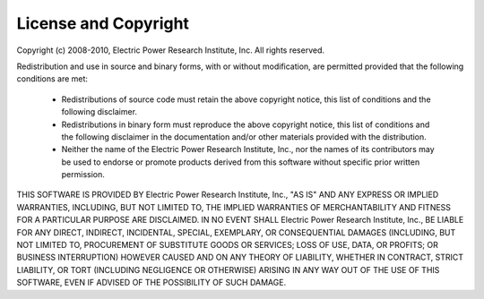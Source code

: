 License and Copyright
---------------------

Copyright (c) 2008-2010, Electric Power Research Institute, Inc.
All rights reserved.

Redistribution and use in source and binary forms, with or without
modification, are permitted provided that the following conditions are met:
 * Redistributions of source code must retain the above copyright notice, this
   list of conditions and the following disclaimer.
 * Redistributions in binary form must reproduce the above copyright notice,
   this list of conditions and the following disclaimer in the documentation
   and/or other materials provided with the distribution.
 * Neither the name of the Electric Power Research Institute, Inc., nor the
   names of its contributors may be used to endorse or promote products derived
   from this software without specific prior written permission.

THIS SOFTWARE IS PROVIDED BY Electric Power Research Institute, Inc., "AS IS"
AND ANY EXPRESS OR IMPLIED WARRANTIES, INCLUDING, BUT NOT LIMITED TO, THE
IMPLIED WARRANTIES OF MERCHANTABILITY AND FITNESS FOR A PARTICULAR PURPOSE ARE
DISCLAIMED. IN NO EVENT SHALL Electric Power Research Institute, Inc., BE
LIABLE FOR ANY DIRECT, INDIRECT, INCIDENTAL, SPECIAL, EXEMPLARY, OR
CONSEQUENTIAL DAMAGES (INCLUDING, BUT NOT LIMITED TO, PROCUREMENT OF SUBSTITUTE
GOODS OR SERVICES; LOSS OF USE, DATA, OR PROFITS; OR BUSINESS INTERRUPTION)
HOWEVER CAUSED AND ON ANY THEORY OF LIABILITY, WHETHER IN CONTRACT, STRICT
LIABILITY, OR TORT (INCLUDING NEGLIGENCE OR OTHERWISE) ARISING IN ANY WAY OUT
OF THE USE OF THIS SOFTWARE, EVEN IF ADVISED OF THE POSSIBILITY OF SUCH DAMAGE.


